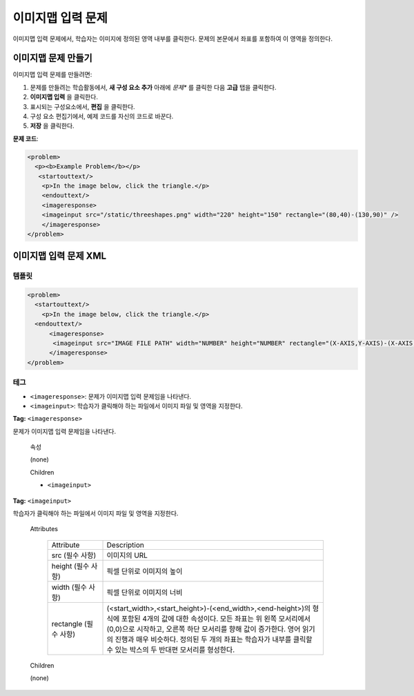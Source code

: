 .. _Image Mapped Input:

###########################
이미지맵 입력 문제
###########################

이미지맵 입력 문제에서, 학습자는 이미지에 정의된 영역 내부를 클릭한다. 문제의 본문에서 좌표를 포함하여 이 영역을 정의한다.

.. image:: ../../../shared/building_and_running_chapters/Images/ImageMappedInputExample.png
 :alt: Image of an image mapped input problem

****************************************
이미지맵 문제 만들기
****************************************

이미지맵 입력 문제를 만들려면:

#. 문제를 만들려는 학습활동에서, **새 구성 요소 추가** 아래에 *문제** 를 클릭한 다음 **고급** 탭을 클릭한다.
#. **이미지맵 입력** 을 클릭한다.
#. 표시되는 구성요소에서, **편집** 을 클릭한다.
#. 구성 요소 편집기에서, 예제 코드를 자신의 코드로 바꾼다.
#. **저장** 을 클릭한다.

**문제 코드**:

.. code-block:: xml

  <problem>
    <p><b>Example Problem</b></p>
     <startouttext/>
      <p>In the image below, click the triangle.</p>
      <endouttext/>
      <imageresponse>
      <imageinput src="/static/threeshapes.png" width="220" height="150" rectangle="(80,40)-(130,90)" />
      </imageresponse>
  </problem>


.. _Image Mapped Input Problem XML:

******************************
이미지맵 입력 문제 XML
******************************

==========
템플릿
==========

.. code-block:: xml

  <problem>
    <startouttext/>
      <p>In the image below, click the triangle.</p>
    <endouttext/>
        <imageresponse>
         <imageinput src="IMAGE FILE PATH" width="NUMBER" height="NUMBER" rectangle="(X-AXIS,Y-AXIS)-(X-AXIS,Y-AXIS)" />
        </imageresponse>
  </problem>

=====
테그
=====

* ``<imageresponse>``: 문제가 이미지맵 입력 문제임을 나타낸다.
* ``<imageinput>``: 학습자가 클릭해야 하는 파일에서 이미지 파일 및 영역을 지정한다.

**Tag:** ``<imageresponse>``

문제가 이미지맵 입력 문제임을 나타낸다.

  속성

  (none)

  Children

  * ``<imageinput>``

**Tag:** ``<imageinput>``

학습자가 클릭해야 하는 파일에서 이미지 파일 및 영역을 지정한다.

  Attributes

   .. list-table::
      :widths: 20 80

      * - Attribute
        - Description
      * - src (필수 사항)
        - 이미지의 URL
      * - height (필수 사항)
        - 픽셀 단위로 이미지의 높이
      * - width (필수 사항)
        - 픽셀 단위로 이미지의 너비
      * - rectangle (필수 사항)
        - (<start_width>,<start_height>)-(<end_width>,<end-height>)의 형식에 포함된 4개의 값에 대한 속성이다. 모든 좌표는 위 왼쪽 모서리에서 (0,0)으로 시작하고, 오른쪽 하단 모서리를 향해 값이 증가한다. 영어 읽기의 진행과 매우 비슷하다. 정의된 두 개의 좌표는 학습자가 내부를 클릭할 수 있는 박스의 두 반대편 모서리를 형성한다. 

  Children
  
  (none)

